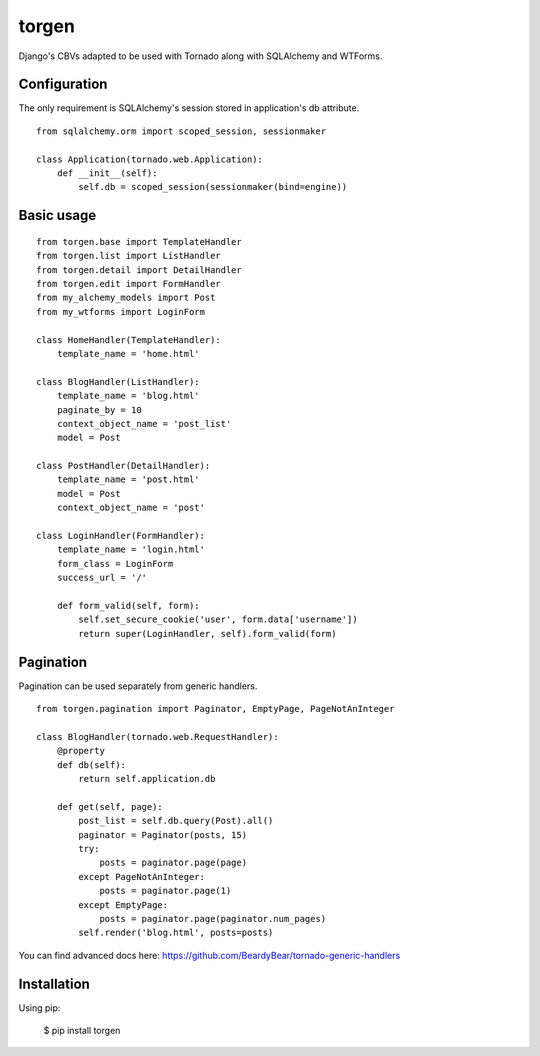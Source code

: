 ======
torgen
======

Django's CBVs adapted to be used with Tornado along with SQLAlchemy and WTForms.

Configuration
=============

The only requirement is SQLAlchemy's session stored in application's db attribute.

::

   from sqlalchemy.orm import scoped_session, sessionmaker

   class Application(tornado.web.Application):
       def __init__(self):
           self.db = scoped_session(sessionmaker(bind=engine))

Basic usage
===========

::

   from torgen.base import TemplateHandler
   from torgen.list import ListHandler
   from torgen.detail import DetailHandler
   from torgen.edit import FormHandler
   from my_alchemy_models import Post
   from my_wtforms import LoginForm

   class HomeHandler(TemplateHandler):
       template_name = 'home.html'
    
   class BlogHandler(ListHandler):
       template_name = 'blog.html'
       paginate_by = 10
       context_object_name = 'post_list'
       model = Post
    
   class PostHandler(DetailHandler):
       template_name = 'post.html'
       model = Post
       context_object_name = 'post'
    
   class LoginHandler(FormHandler):
       template_name = 'login.html'
       form_class = LoginForm
       success_url = '/'
    
       def form_valid(self, form):
           self.set_secure_cookie('user', form.data['username'])
           return super(LoginHandler, self).form_valid(form)

Pagination
==========

Pagination can be used separately from generic handlers.

::

   from torgen.pagination import Paginator, EmptyPage, PageNotAnInteger

   class BlogHandler(tornado.web.RequestHandler):
       @property
       def db(self):
           return self.application.db

       def get(self, page):
           post_list = self.db.query(Post).all()
           paginator = Paginator(posts, 15)
           try:
               posts = paginator.page(page)
           except PageNotAnInteger:
               posts = paginator.page(1)
           except EmptyPage:
               posts = paginator.page(paginator.num_pages)
           self.render('blog.html', posts=posts)

You can find advanced docs here: https://github.com/BeardyBear/tornado-generic-handlers

Installation
============

Using pip:

   $ pip install torgen
